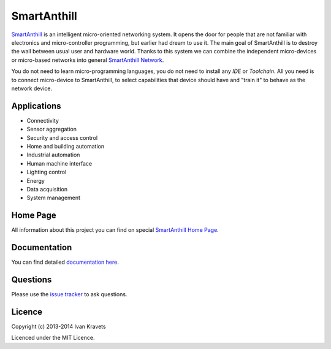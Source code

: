 SmartAnthill
============

.. image:: https://travis-ci.org/ivankravets/smartanthill.svg?branch=develop
    :target: https://travis-ci.org/ivankravets/smartanthill
    :alt: Build Status
.. image:: https://coveralls.io/repos/ivankravets/smartanthill/badge.png?branch=develop
    :target: https://coveralls.io/r/ivankravets/smartanthill?branch=develop
.. image:: https://gemnasium.com/ivankravets/smartanthill.svg
    :target: https://gemnasium.com/ivankravets/smartanthill
    :alt: Dependency Status
.. image:: https://pypip.in/version/smartanthill/badge.png
    :target: https://pypi.python.org/pypi/smartanthill/
    :alt: Latest Version
.. image:: https://pypip.in/license/smartanthill/badge.png
    :target: https://pypi.python.org/pypi/smartanthill/
    :alt:  License

`SmartAnthill <http://smartanthill.ikravets.com/>`_ is an
intelligent micro-oriented networking system. It opens the door for people that
are not familiar with electronics and micro-controller programming, but earlier
had dream to use it. The main goal of SmartAnthill is to destroy the wall
between usual user and hardware world. Thanks to this system we can combine
the independent micro-devices or micro-based networks into general
`SmartAnthill Network <http://docs.smartanthill.ikravets.com/en/latest/specification/network/index.html>`_.

You do not need to learn micro-programming languages, you do not need to install
any *IDE* or *Toolchain*. All you need is to connect micro-device to
SmartAnthill, to select capabilities that device should
have and "train it" to behave as the network device.

Applications
------------

* Connectivity
* Sensor aggregation
* Security and access control
* Home and building automation
* Industrial automation
* Human machine interface
* Lighting control
* Energy
* Data acquisition
* System management

Home Page
---------

All information about this project you can find on special
`SmartAnthill Home Page <http://smartanthill.ikravets.com>`_.

Documentation
-------------

You can find detailed `documentation here <http://docs.smartanthill.ikravets.com/>`_.

Questions
---------

Please use the
`issue tracker <https://github.com/ivankravets/smartanthill/issues>`_
to ask questions.

Licence
-------

Copyright (c) 2013-2014 Ivan Kravets

Licenced under the MIT Licence.
